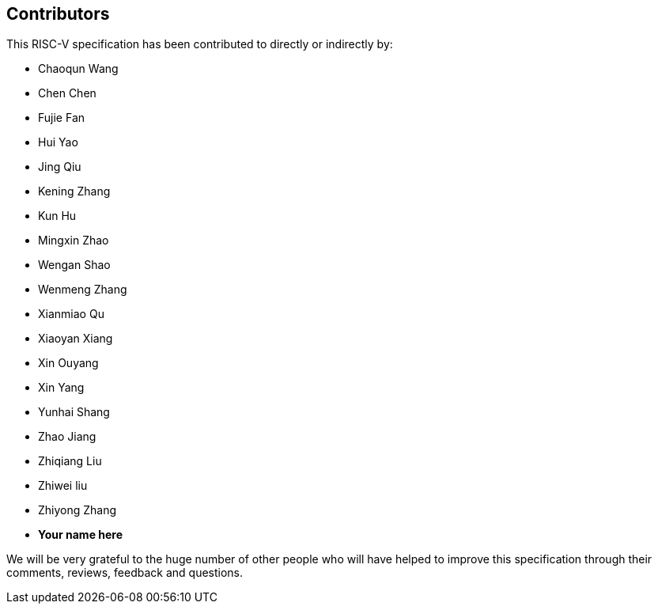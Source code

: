 == Contributors

This RISC-V specification has been contributed to directly or indirectly by:

[%hardbreaks]
* Chaoqun Wang
* Chen Chen
* Fujie Fan
* Hui Yao
* Jing Qiu
* Kening Zhang
* Kun Hu
* Mingxin Zhao
* Wengan Shao
* Wenmeng Zhang
* Xianmiao Qu
* Xiaoyan Xiang
* Xin Ouyang
* Xin Yang
* Yunhai Shang
* Zhao Jiang
* Zhiqiang Liu
* Zhiwei liu
* Zhiyong Zhang

* *Your name here*

We will be very grateful to the huge number of other people who will have helped to improve this specification through their comments, reviews, feedback and questions.
